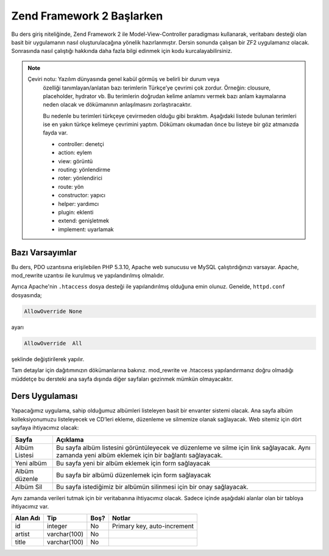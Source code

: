 .. EN-Revision: none
.. _user-guide.overview:
##########################
Zend Framework 2 Başlarken
##########################

Bu ders giriş niteliğinde, Zend Framework 2 ile Model-View-Controller paradigması 
kullanarak, veritabanı desteği olan basit bir uygulamanın nasıl 
oluşturulacağına yönelik hazırlanmıştır. Dersin sonunda çalışan bir ZF2 
uygulamanız olacak. Sonrasında nasıl çalıştığı hakkında daha fazla bilgi 
edinmek için kodu kurcalayabilirsiniz.

.. note::

    Çeviri notu: Yazılım dünyasında genel kabül görmüş ve belirli bir durum veya 
	özelliği tanımlayan/anlatan bazı terimlerin Türkçe’ye çevrimi çok zordur. Örneğin:
	clousure, placeholder, hydrator vb. Bu terimlerin doğrudan kelime anlamını vermek
	bazı anlam kaymalarına neden olacak ve dökümanının anlaşılmasını zorlaştıracaktır.
	
	Bu nedenle bu terimleri türkçeye çevirmeden olduğu gibi bıraktım. Aşağıdaki listede
	bulunan terimleri ise en yakın türkçe kelimeye çevrimini yaptım. Dökümanı okumadan önce
	bu listeye bir göz atmanızda fayda var.
	
	* controller:	denetçi
	* action:		eylem
	* view:			görüntü
	* routing:		yönlendirme
	* roter:		yönlendirici
	* route:		yön
	* constructor:	yapıcı
	* helper:		yardımcı
	* plugin:		eklenti
	* extend:		genişletmek
	* implement:	uyarlamak

.. _user-guide.overview.assumptions:

Bazı Varsayımlar
----------------

Bu ders, PDO uzantısına erişilebilen PHP 5.3.10, Apache web sunucusu ve MySQL 
çalıştırdığınızı varsayar. Apache, mod_rewrite uzantısı ile kurulmuş
ve yapılandırılmış olmalıdır.

Ayrıca Apache'nin ``.htaccess`` dosya desteği ile yapılandırılmış olduğuna emin olunuz.
Genelde, ``httpd.conf`` dosyasında;

.. code-block:: apache

    AllowOverride None

ayarı

.. code-block:: apache

    AllowOverride  All

şeklinde değiştirilerek yapılır.

Tam detaylar için dağıtımınızın dökümanlarına bakınız. mod_rewrite ve .htaccess 
yapılandırmanız doğru olmadığı müddetçe bu dersteki ana sayfa dışında diğer 
sayfaları gezinmek mümkün olmayacaktır.

Ders Uygulaması
---------------

Yapacağımız uygulama, sahip olduğumuz albümleri listeleyen basit bir envanter 
sistemi olacak. Ana sayfa albüm kolleksiyonumuzu listeleyecek ve CD’leri ekleme, 
düzenleme ve silmemize olanak sağlayacak. Web sitemiz için dört sayfaya
ihtiyacımız olacak:

+----------------+------------------------------------------------------------+
| Sayfa          | Açıklama                                                   |
+================+============================================================+
| Albüm Listesi  | Bu sayfa albüm listesini görüntüleyecek ve düzenleme ve    |
|                | silme için link sağlayacak. Aynı zamanda yeni albüm        |
|                | eklemek için bir bağlantı sağlayacak.                      |
+----------------+------------------------------------------------------------+
| Yeni albüm     | Bu sayfa yeni bir albüm eklemek için form sağlayacak       |
+----------------+------------------------------------------------------------+
| Albüm düzenle  | Bu sayfa bir albümü düzenlemek için form sağlayacak        |
+----------------+------------------------------------------------------------+
| Albüm Sil      | Bu sayfa istediğimiz bir albümün silinmesi için bir onay   |
|                | sağlayacak.                                                |
+----------------+------------------------------------------------------------+

Aynı zamanda verileri tutmak için bir veritabanına ihtiyacımız olacak. Sadece
içinde aşağıdaki alanlar olan bir tabloya ihtiyacımız var.

+------------+--------------+-------+-----------------------------+
| Alan Adı   | Tip          | Boş?  | Notlar                      |
+============+==============+=======+=============================+
| id         | integer      | No    | Primary key, auto-increment |
+------------+--------------+-------+-----------------------------+
| artist     | varchar(100) | No    |                             |
+------------+--------------+-------+-----------------------------+
| title      | varchar(100) | No    |                             |
+------------+--------------+-------+-----------------------------+
